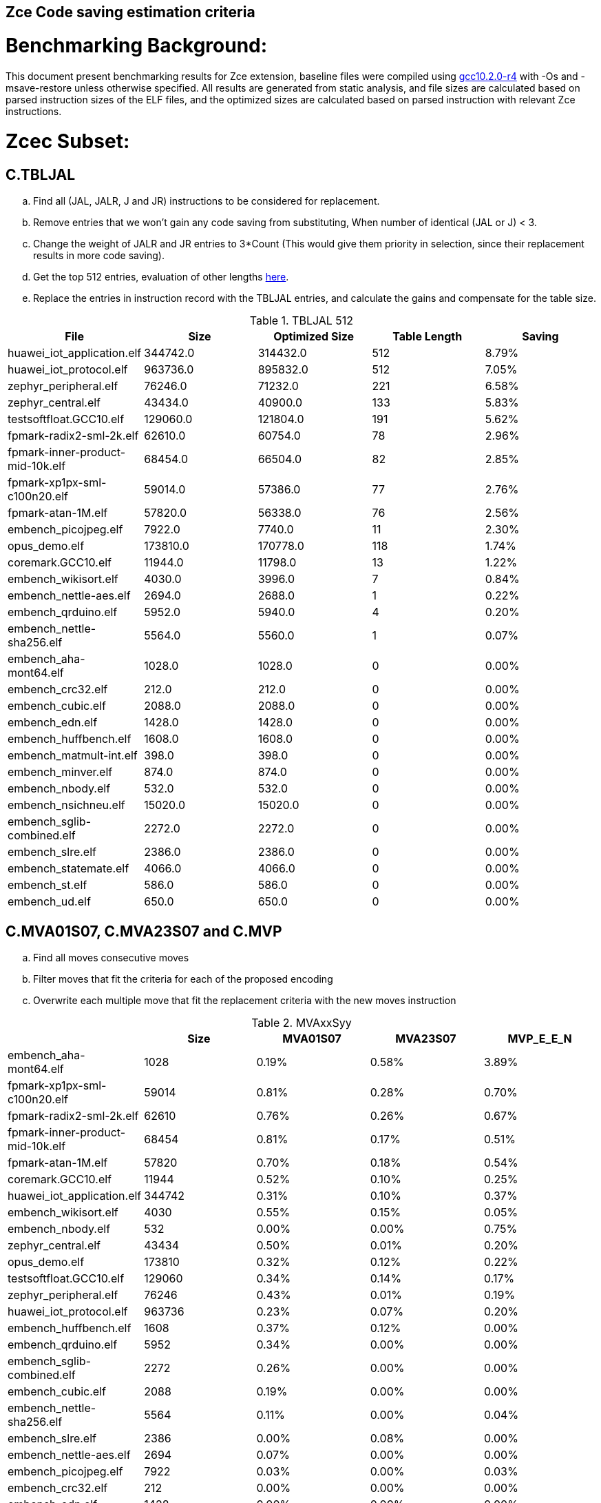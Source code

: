 ## Zce Code saving estimation criteria 


# Benchmarking Background: 
This document present benchmarking results for Zce extension, baseline files were compiled using https://buildbot.embecosm.com/job/riscv32-gcc-ubuntu1804-release/5/artifact/riscv32-embecosm-ubuntu1804-gcc10.2.0-r4.tar.gz[gcc10.2.0-r4] with -Os and -msave-restore unless otherwise specified. All results are generated from static analysis, and
file sizes are calculated based on parsed instruction sizes of the ELF files, and the optimized sizes are calculated based on parsed instruction with relevant Zce instructions. 



# Zcec Subset: 

## C.TBLJAL
.. Find all (JAL, JALR, J and JR) instructions to be considered for replacement.
.. Remove entries that we won't gain any code saving from substituting, When number of identical (JAL or J) <  3.
.. Change the weight of JALR and JR entries to 3*Count (This would give them priority in selection, since their replacement results in more code saving).
.. Get the top 512 entries, evaluation of other lengths  xref:#shorter-table-length-for-tbljal[here].
.. Replace the entries in instruction record with the TBLJAL entries, and calculate the gains and compensate for the table size.


.TBLJAL 512 
[options="header", format="csv"]
|=======================
File , Size,Optimized Size, Table Length, Saving
huawei_iot_application.elf,344742.0,314432.0,512,8.79%
huawei_iot_protocol.elf,963736.0,895832.0,512,7.05%
zephyr_peripheral.elf,76246.0,71232.0,221,6.58%
zephyr_central.elf,43434.0,40900.0,133,5.83%
testsoftfloat.GCC10.elf,129060.0,121804.0,191,5.62%
fpmark-radix2-sml-2k.elf,62610.0,60754.0,78,2.96%
fpmark-inner-product-mid-10k.elf,68454.0,66504.0,82,2.85%
fpmark-xp1px-sml-c100n20.elf,59014.0,57386.0,77,2.76%
fpmark-atan-1M.elf,57820.0,56338.0,76,2.56%
embench_picojpeg.elf,7922.0,7740.0,11,2.30%
opus_demo.elf,173810.0,170778.0,118,1.74%
coremark.GCC10.elf,11944.0,11798.0,13,1.22%
embench_wikisort.elf,4030.0,3996.0,7,0.84%
embench_nettle-aes.elf,2694.0,2688.0,1,0.22%
embench_qrduino.elf,5952.0,5940.0,4,0.20%
embench_nettle-sha256.elf,5564.0,5560.0,1,0.07%
embench_aha-mont64.elf,1028.0,1028.0,0,0.00%
embench_crc32.elf,212.0,212.0,0,0.00%
embench_cubic.elf,2088.0,2088.0,0,0.00%
embench_edn.elf,1428.0,1428.0,0,0.00%
embench_huffbench.elf,1608.0,1608.0,0,0.00%
embench_matmult-int.elf,398.0,398.0,0,0.00%
embench_minver.elf,874.0,874.0,0,0.00%
embench_nbody.elf,532.0,532.0,0,0.00%
embench_nsichneu.elf,15020.0,15020.0,0,0.00%
embench_sglib-combined.elf,2272.0,2272.0,0,0.00%
embench_slre.elf,2386.0,2386.0,0,0.00%
embench_statemate.elf,4066.0,4066.0,0,0.00%
embench_st.elf,586.0,586.0,0,0.00%
embench_ud.elf,650.0,650.0,0,0.00%
|=======================

## C.MVA01S07, C.MVA23S07 and C.MVP
.. Find all moves consecutive moves
.. Filter moves that fit the criteria for each of the proposed encoding
.. Overwrite each multiple move that fit the replacement criteria  with the new moves instruction

.MVAxxSyy
[options="header", format="csv"]
|=======================
,Size,MVA01S07,MVA23S07,MVP_E_E_N
embench_aha-mont64.elf,1028,0.19%,0.58%,3.89%
fpmark-xp1px-sml-c100n20.elf,59014,0.81%,0.28%,0.70%
fpmark-radix2-sml-2k.elf,62610,0.76%,0.26%,0.67%
fpmark-inner-product-mid-10k.elf,68454,0.81%,0.17%,0.51%
fpmark-atan-1M.elf,57820,0.70%,0.18%,0.54%
coremark.GCC10.elf,11944,0.52%,0.10%,0.25%
huawei_iot_application.elf,344742,0.31%,0.10%,0.37%
embench_wikisort.elf,4030,0.55%,0.15%,0.05%
embench_nbody.elf,532,0.00%,0.00%,0.75%
zephyr_central.elf,43434,0.50%,0.01%,0.20%
opus_demo.elf,173810,0.32%,0.12%,0.22%
testsoftfloat.GCC10.elf,129060,0.34%,0.14%,0.17%
zephyr_peripheral.elf,76246,0.43%,0.01%,0.19%
huawei_iot_protocol.elf,963736,0.23%,0.07%,0.20%
embench_huffbench.elf,1608,0.37%,0.12%,0.00%
embench_qrduino.elf,5952,0.34%,0.00%,0.00%
embench_sglib-combined.elf,2272,0.26%,0.00%,0.00%
embench_cubic.elf,2088,0.19%,0.00%,0.00%
embench_nettle-sha256.elf,5564,0.11%,0.00%,0.04%
embench_slre.elf,2386,0.00%,0.08%,0.00%
embench_nettle-aes.elf,2694,0.07%,0.00%,0.00%
embench_picojpeg.elf,7922,0.03%,0.00%,0.03%
embench_crc32.elf,212,0.00%,0.00%,0.00%
embench_edn.elf,1428,0.00%,0.00%,0.00%
embench_matmult-int.elf,398,0.00%,0.00%,0.00%
embench_minver.elf,874,0.00%,0.00%,0.00%
embench_nsichneu.elf,15020,0.00%,0.00%,0.00%
embench_statemate.elf,4066,0.00%,0.00%,0.00%
embench_st.elf,586,0.00%,0.00%,0.00%
embench_ud.elf,650,0.00%,0.00%,0.00%
|=======================

## C.SBSP, C.LBUSP, C.SHSP and C.LHUSP
.. Find all SB / LBU instructions
.. Replace all the ones that match the following criteria with the proposed compressed instruction
... Stack relative
... Reg name > 7 and Reg name < 16
... Immediate value:
.... Less than 2^5 for C.SBSP and C.LBUSP
.... Less than 2^6 and is even for C.SHSP and C.C.LHUSP

.SP Relative Store and Load
[options="header", format="csv"]
|=======================
,Size,sp_lbu,sp_sb,sp_lhu,sp_sh
huawei_iot_protocol,963736,0.14%,0.20%,0.09%,0.17%
huawei_iot_application,344742,0.13%,0.18%,0.11%,0.18%
zephyr_central,43434,0.08%,0.20%,0.04%,0.19%
zephyr_peripheral,76246,0.06%,0.15%,0.03%,0.14%
coremark,11944,0.00%,0.02%,0.00%,0.18%
testsoftfloat,129060,0.06%,0.01%,0.00%,0.00%
embench_picojpeg,7922,0.05%,0.00%,0.00%,0.00%
fpmark-radix2-sml-2k,62610,0.00%,0.01%,0.01%,0.03%
fpmark-inner-product-mid-10k,68454,0.00%,0.01%,0.01%,0.03%
fpmark-atan-1M,57820,0.00%,0.01%,0.01%,0.03%
fpmark-xp1px-sml-c100n20,59014,0.00%,0.01%,0.00%,0.01%
embench_huffbench,1608,0.00%,0.00%,0.00%,0.00%
embench_ud,650,0.00%,0.00%,0.00%,0.00%
embench_crc32,212,0.00%,0.00%,0.00%,0.00%
opus_demo,173810,0.00%,0.00%,0.00%,0.00%
embench_cubic,2088,0.00%,0.00%,0.00%,0.00%
embench_edn,1428,0.00%,0.00%,0.00%,0.00%
embench_wikisort,4030,0.00%,0.00%,0.00%,0.00%
embench_st,586,0.00%,0.00%,0.00%,0.00%
embench_matmult-int,398,0.00%,0.00%,0.00%,0.00%
embench_statemate,4066,0.00%,0.00%,0.00%,0.00%
embench_aha-mont64,1028,0.00%,0.00%,0.00%,0.00%
embench_sglib-combined,2272,0.00%,0.00%,0.00%,0.00%
embench_qrduino,5952,0.00%,0.00%,0.00%,0.00%
embench_nsichneu,15020,0.00%,0.00%,0.00%,0.00%
embench_nettle-sha256,5564,0.00%,0.00%,0.00%,0.00%
embench_nettle-aes,2694,0.00%,0.00%,0.00%,0.00%
embench_nbody,532,0.00%,0.00%,0.00%,0.00%
embench_minver,874,0.00%,0.00%,0.00%,0.00%
embench_slre,2386,0.00%,0.00%,0.00%,0.00%
|=======================


## C.SEXT.B C.SEXT.H 
.. Find all srai instructions dependent on slli
.. Replace the ones that match the replacement criteria

[options="header", format="csv"]
|=======================
,Size,sext_B,sext_H
embench_edn,1428,1.12%,1.82%
embench_picojpeg,7922,0.76%,1.72%
opus_demo,173810,0.32%,0.53%
coremark,11944,0.15%,0.28%
embench_qrduino,5952,0.13%,0.13%
testsoftfloat,129060,0.02%,0.10%
embench_sglib-combined,2272,0.00%,0.09%
huawei_iot_protocol,963736,0.01%,0.03%
huawei_iot_application,344742,0.01%,0.02%
fpmark-atan-1M,57820,0.00%,0.00%
embench_wikisort,4030,0.00%,0.00%
fpmark-xp1px-sml-c100n20,59014,0.00%,0.00%
fpmark-inner-product-mid-10k,68454,0.00%,0.00%
fpmark-radix2-sml-2k,62610,0.00%,0.00%
embench_st,586,0.00%,0.00%
zephyr_central,43434,0.00%,0.00%
embench_ud,650,0.00%,0.00%
embench_slre,2386,0.00%,0.00%
embench_statemate,4066,0.00%,0.00%
embench_aha-mont64,1028,0.00%,0.00%
embench_nsichneu,15020,0.00%,0.00%
embench_nettle-sha256,5564,0.00%,0.00%
embench_nettle-aes,2694,0.00%,0.00%
embench_nbody,532,0.00%,0.00%
embench_minver,874,0.00%,0.00%
embench_matmult-int,398,0.00%,0.00%
embench_huffbench,1608,0.00%,0.00%
embench_cubic,2088,0.00%,0.00%
embench_crc32,212,0.00%,0.00%
zephyr_peripheral,76246,0.00%,0.00%
|=======================


## C.ZEXT.B C.ZEXT.H C
.. Find all stli instructions dependent on slli
.. Replace the ones that match the replacement criteria#

[options="header", format="csv"]
|=======================
,Size,zext_B,zext_H
embench_edn,1428,1.68%,2.38%
embench_picojpeg,7922,1.14%,1.97%
testsoftfloat,129060,0.28%,0.56%
coremark,11944,0.15%,0.67%
huawei_iot_application,344742,0.17%,0.59%
zephyr_central,43434,0.15%,0.39%
huawei_iot_protocol,963736,0.09%,0.43%
fpmark-xp1px-sml-c100n20,59014,0.19%,0.24%
fpmark-radix2-sml-2k,62610,0.18%,0.23%
fpmark-atan-1M,57820,0.17%,0.23%
zephyr_peripheral,76246,0.11%,0.26%
fpmark-inner-product-mid-10k,68454,0.14%,0.19%
opus_demo,173810,0.07%,0.13%
embench_nettle-sha256,5564,0.00%,0.04%
embench_nsichneu,15020,0.00%,0.00%
embench_crc32,212,0.00%,0.00%
embench_cubic,2088,0.00%,0.00%
embench_huffbench,1608,0.00%,0.00%
embench_matmult-int,398,0.00%,0.00%
embench_minver,874,0.00%,0.00%
embench_nbody,532,0.00%,0.00%
embench_nettle-aes,2694,0.00%,0.00%
embench_wikisort,4030,0.00%,0.00%
embench_ud,650,0.00%,0.00%
embench_st,586,0.00%,0.00%
embench_statemate,4066,0.00%,0.00%
embench_aha-mont64,1028,0.00%,0.00%
embench_sglib-combined,2272,0.00%,0.00%
embench_qrduino,5952,0.00%,0.00%
embench_slre,2386,0.00%,0.00%
|=======================


## C.LSBNOT 
.. Find all XORI instructions and replace all  the ones that has immediate = 1 with C.LSBNOT  and change WoE to 16

.C.LSBNOT
[options="header", format="csv"]
|=======================
File name,File Size,Optimized File,Savings
coremark,11944.0,11944.0,0.00%
embench_aha-mont64,1028.0,1026.0,0.19%
embench_crc32,212.0,212.0,0.00%
embench_cubic,2088.0,2088.0,0.00%
embench_edn,1428.0,1428.0,0.00%
embench_huffbench,1608.0,1608.0,0.00%
embench_matmult-int,398.0,398.0,0.00%
embench_minver,874.0,874.0,0.00%
embench_nbody,532.0,532.0,0.00%
embench_nettle-aes,2694.0,2694.0,0.00%
embench_nettle-sha256,5564.0,5564.0,0.00%
embench_nsichneu,15020.0,15020.0,0.00%
embench_picojpeg,7922.0,7922.0,0.00%
embench_qrduino,5952.0,5946.0,0.10%
embench_sglib-combined,2272.0,2270.0,0.09%
embench_slre,2386.0,2382.0,0.17%
embench_statemate,4066.0,4066.0,0.00%
embench_st,586.0,586.0,0.00%
embench_ud,650.0,650.0,0.00%
embench_wikisort,4030.0,4030.0,0.00%
fpmark-atan-1M,57820.0,57806.0,0.02%
fpmark-inner-product-mid-10k,68454.0,68442.0,0.02%
fpmark-radix2-sml-2k,62610.0,62598.0,0.02%
fpmark-xp1px-sml-c100n20,59014.0,59002.0,0.02%
huawei_iot_application,344742.0,344700.0,0.01%
huawei_iot_protocol,963736.0,963498.0,0.02%
opus_demo,173810.0,173752.0,0.03%
testsoftfloat,129060.0,129004.0,0.04%
zephyr_central,43434.0,43428.0,0.01%
zephyr_peripheral,76246.0,76238.0,0.01%
|=======================

## C.MUL
.. Find all multiplication instructions
.. Replace all the ones that match the following criteria with the C.MUL and overwrite WoE to 16 
...  Dst and Src (Reg name > 7 and Reg name < 16)

.C.MUL
[options="header", format="csv"]
|=======================
File name,File Size,Optimized File,Savings
coremark,11944.0,11944.0,0.00%
embench_aha-mont64,1028.0,1026.0,0.19%
embench_crc32,212.0,212.0,0.00%
embench_cubic,2088.0,2088.0,0.00%
embench_edn,1428.0,1428.0,0.00%
embench_huffbench,1608.0,1608.0,0.00%
embench_matmult-int,398.0,398.0,0.00%
embench_minver,874.0,874.0,0.00%
embench_nbody,532.0,532.0,0.00%
embench_nettle-aes,2694.0,2694.0,0.00%
embench_nettle-sha256,5564.0,5564.0,0.00%
embench_nsichneu,15020.0,15020.0,0.00%
embench_picojpeg,7922.0,7922.0,0.00%
embench_qrduino,5952.0,5946.0,0.10%
embench_sglib-combined,2272.0,2270.0,0.09%
embench_slre,2386.0,2382.0,0.17%
embench_statemate,4066.0,4066.0,0.00%
embench_st,586.0,586.0,0.00%
embench_ud,650.0,650.0,0.00%
embench_wikisort,4030.0,4030.0,0.00%
fpmark-atan-1M,57820.0,57806.0,0.02%
fpmark-inner-product-mid-10k,68454.0,68442.0,0.02%
fpmark-radix2-sml-2k,62610.0,62598.0,0.02%
fpmark-xp1px-sml-c100n20,59014.0,59002.0,0.02%
huawei_iot_application,344742.0,344700.0,0.01%
huawei_iot_protocol,963736.0,963498.0,0.02%
opus_demo,173810.0,173752.0,0.03%
testsoftfloat,129060.0,129004.0,0.04%
zephyr_central,43434.0,43428.0,0.01%
zephyr_peripheral,76246.0,76238.0,0.01%
|=======================

## C.SEXT.W and C.ZEXT.W  (No logic yet !!)


# Zces Subset: 

## C.PUSH
.. Traverse functions prologue 
.. Find negative stack adjustments
.. Find all stack relative store that has a negative offset and fits within the range 
_(abs(int(current_entry["Immediate"])+int(stack_adj_push[-1]["Adj"]["Immediate"])) < 60)_

.. Stop search at HOBs 
.. Check what is the maximum number of registers that we can fit in our replacement criteria
_rcount = { 0: ("ra",), 1: ("ra", "s0"),2: ("ra", "s0-s1"),3: ("ra", "s0-s2"),4:("ra", "s0-s3"),5: ("ra", "s0-s5"),6: ("ra", "s0-s8"),7: ("ra", "s0-s11")}_

.PUSH_POP
[options="header", format="csv"]
|=======================
|=======================


.. Replace all instructions that fit the replacement criteria with the correct push instruction 

## C.POP and C.POPRET 
.. Traverse functions in reverse starting from epilogue
.. Find positive stack adjustments 
.. Find all stack relative  Load words that has positive offsets and fit within the range 
.. Stop search at HOBs 
.. Check what is the maximum number of registers that we can fit in our replacement criteria
.. Replace all instructions that fit the replacement criteria with the correct POP/POPRET instruction 

# Zced Subset: 

## C.DECBGEZ 
	. NO LOGIC YET

## C.SB & C.LBU & C.SH and C.LHU
.. Find all SB / LBU / SH / LHU instructions
.. Replace all the ones that match the following criteria with the proposed compressed instruction
.. Immediate value Less than 2^4

.C.LBU et al
[options="header", format="csv"]
|=======================
,Size,clwsw_lbu,clwsw_lhu,clwsw_sb,clwsw_sh
embench_statemate,4066,9.20%,0.00%,12.64%,0.05%
embench_qrduino,5952,7.36%,0.00%,2.49%,0.00%
embench_nettle-aes,2694,6.01%,0.00%,2.38%,0.00%
embench_picojpeg,7922,2.75%,0.68%,3.13%,1.34%
zephyr_central,43434,2.19%,0.57%,1.52%,0.38%
huawei_iot_protocol,963736,1.87%,0.67%,1.37%,0.49%
zephyr_peripheral,76246,1.92%,0.41%,1.09%,0.26%
embench_slre,2386,3.44%,0.00%,0.00%,0.00%
huawei_iot_application,344742,1.34%,0.58%,0.92%,0.37%
embench_edn,1428,0.00%,0.98%,0.00%,1.96%
embench_sglib-combined,2272,1.41%,0.00%,1.06%,0.00%
coremark,11944,0.45%,0.57%,0.27%,0.69%
embench_huffbench,1608,1.00%,0.00%,0.87%,0.00%
testsoftfloat,129060,1.06%,0.31%,0.25%,0.18%
fpmark-atan-1M,57820,0.55%,0.22%,0.19%,0.23%
fpmark-xp1px-sml-c100n20,59014,0.53%,0.21%,0.18%,0.21%
fpmark-radix2-sml-2k,62610,0.50%,0.20%,0.18%,0.21%
fpmark-inner-product-mid-10k,68454,0.46%,0.19%,0.16%,0.19%
opus_demo,173810,0.15%,0.06%,0.15%,0.19%
embench_nettle-sha256,5564,0.25%,0.04%,0.25%,0.00%
embench_crc32,212,0.00%,0.00%,0.00%,0.00%
embench_cubic,2088,0.00%,0.00%,0.00%,0.00%
embench_nbody,532,0.00%,0.00%,0.00%,0.00%
embench_minver,874,0.00%,0.00%,0.00%,0.00%
embench_ud,650,0.00%,0.00%,0.00%,0.00%
embench_st,586,0.00%,0.00%,0.00%,0.00%
embench_aha-mont64,1028,0.00%,0.00%,0.00%,0.00%
embench_matmult-int,398,0.00%,0.00%,0.00%,0.00%
embench_nsichneu,15020,0.00%,0.00%,0.00%,0.00%
embench_wikisort,4030,0.00%,0.00%,0.00%,0.00%
|=======================


# Appendix:

## Other variations of double move 
[options="header", format="csv"]
|=======================
,Size,MVA01S03,MVA23S03,MVP_EO_EO_SN,MVP_E_EO_SN,MVP_E_E_SN,MVP_E_E_S
embench_aha-mont64.elf,1028,0.00%,0.39%,4.28%,4.28%,4.28%,0.39%
fpmark-xp1px-sml-c100n20.elf,59014,0.53%,0.15%,2.09%,1.83%,1.52%,0.82%
fpmark-radix2-sml-2k.elf,62610,0.50%,0.13%,1.98%,1.74%,1.44%,0.77%
fpmark-atan-1M.elf,57820,0.49%,0.09%,1.65%,1.43%,1.17%,0.63%
fpmark-inner-product-mid-10k.elf,68454,0.53%,0.08%,1.57%,1.36%,1.12%,0.61%
coremark.GCC10.elf,11944,0.47%,0.05%,0.69%,0.57%,0.47%,0.22%
opus_demo.elf,173810,0.17%,0.06%,0.74%,0.64%,0.54%,0.31%
embench_nbody.elf,532,0.00%,0.00%,0.75%,0.75%,0.75%,0.00%
testsoftfloat.GCC10.elf,129060,0.17%,0.08%,0.78%,0.54%,0.40%,0.23%
zephyr_central.elf,43434,0.38%,0.01%,0.62%,0.49%,0.39%,0.19%
huawei_iot_application.elf,344742,0.22%,0.06%,0.56%,0.52%,0.45%,0.08%
zephyr_peripheral.elf,76246,0.32%,0.01%,0.58%,0.46%,0.34%,0.15%
embench_wikisort.elf,4030,0.25%,0.00%,0.50%,0.25%,0.20%,0.15%
huawei_iot_protocol.elf,963736,0.15%,0.04%,0.40%,0.34%,0.27%,0.07%
embench_cubic.elf,2088,0.00%,0.00%,0.29%,0.29%,0.29%,0.29%
embench_sglib-combined.elf,2272,0.18%,0.00%,0.18%,0.18%,0.09%,0.09%
embench_huffbench.elf,1608,0.00%,0.00%,0.25%,0.25%,0.00%,0.00%
embench_nettle-aes.elf,2694,0.07%,0.00%,0.07%,0.07%,0.07%,0.07%
embench_qrduino.elf,5952,0.24%,0.00%,0.03%,0.00%,0.00%,0.00%
embench_slre.elf,2386,0.00%,0.00%,0.17%,0.08%,0.00%,0.00%
embench_nettle-sha256.elf,5564,0.11%,0.00%,0.04%,0.04%,0.04%,0.00%
embench_picojpeg.elf,7922,0.03%,0.00%,0.05%,0.05%,0.05%,0.03%
embench_crc32.elf,212,0.00%,0.00%,0.00%,0.00%,0.00%,0.00%
embench_edn.elf,1428,0.00%,0.00%,0.00%,0.00%,0.00%,0.00%
embench_matmult-int.elf,398,0.00%,0.00%,0.00%,0.00%,0.00%,0.00%
embench_minver.elf,874,0.00%,0.00%,0.00%,0.00%,0.00%,0.00%
embench_nsichneu.elf,15020,0.00%,0.00%,0.00%,0.00%,0.00%,0.00%
embench_statemate.elf,4066,0.00%,0.00%,0.00%,0.00%,0.00%,0.00%
embench_st.elf,586,0.00%,0.00%,0.00%,0.00%,0.00%,0.00%
embench_ud.elf,650,0.00%,0.00%,0.00%,0.00%,0.00%,0.00%
|=======================

## Shorter table length for TBLJAL
[options="header", format="csv"]
|=======================
File Name,File Size,128 Max,,256 Max,
huawei_iot_application.elf,344742,128,8.05%,256,8.51%
zephyr_peripheral.elf,76246,128,6.24%,221,6.58%
zephyr_central.elf,43434,128,5.81%,133,5.83%
huawei_iot_protocol.elf,963736,128,5.77%,256,6.41%
fpmark-radix2-sml-2k.elf,62610,78,2.96%,78,2.96%
fpmark-inner-product-mid-10k.elf,68454,82,2.85%,82,2.85%
fpmark-xp1px-sml-c100n20.elf,59014,77,2.76%,77,2.76%
fpmark-atan-1M.elf,57820,76,2.56%,76,2.56%
embench_picojpeg.elf,7922,11,2.30%,11,2.30%
embench_wikisort.elf,4030,7,0.84%,7,0.84%
embench_nettle-aes.elf,2694,1,0.22%,1,0.22%
embench_qrduino.elf,5952,4,0.20%,4,0.20%
embench_nettle-sha256.elf,5564,1,0.07%,1,0.07%
embench_aha-mont64.elf,1028,0,0.00%,0,0.00%
embench_crc32.elf,212,0,0.00%,0,0.00%
embench_cubic.elf,2088,0,0.00%,0,0.00%
embench_edn.elf,1428,0,0.00%,0,0.00%
embench_huffbench.elf,1608,0,0.00%,0,0.00%
embench_matmult-int.elf,398,0,0.00%,0,0.00%
embench_minver.elf,874,0,0.00%,0,0.00%
embench_nbody.elf,532,0,0.00%,0,0.00%
embench_nsichneu.elf,15020,0,0.00%,0,0.00%
embench_sglib-combined.elf,2272,0,0.00%,0,0.00%
embench_slre.elf,2386,0,0.00%,0,0.00%
embench_st.elf,586,0,0.00%,0,0.00%
embench_statemate.elf,4066,0,0.00%,0,0.00%
embench_ud.elf,650,0,0.00%,0,0.00%
|=======================


## 5 Bit immediate field for C.LBU et al
[options="header", format="csv"]
|=======================
Filename,Size,c.lbu,c.lhu,c.sb,c.sh
huawei_iot_protocol.elf,963736,2.26%,0.84%,1.80%,0.72%
huawei_iot_application.elf,344742,1.61%,0.66%,1.15%,0.53%
zephyr_peripheral.elf,76246,2.00%,0.50%,1.24%,0.38%
fpmark-inner-product-mid-10k.elf,68454,0.46%,0.19%,0.17%,0.21%
fpmark-radix2-sml-2k.elf,62610,0.51%,0.21%,0.18%,0.23%
fpmark-xp1px-sml-c100n20.elf,59014,0.54%,0.21%,0.18%,0.22%
fpmark-atan-1M.elf,57820,0.55%,0.23%,0.20%,0.25%
zephyr_central.elf,43434,2.28%,0.72%,1.75%,0.51%
embench_nsichneu.elf,15020,0.00%,0.00%,0.00%,0.00%
embench_picojpeg.elf,7922,2.80%,0.68%,3.13%,1.39%
embench_qrduino.elf,5952,7.36%,0.00%,2.49%,0.00%
embench_nettle-sha256.elf,5564,0.25%,0.04%,0.25%,0.00%
embench_statemate.elf,4066,9.94%,0.00%,13.58%,0.05%
embench_wikisort.elf,4030,0.00%,0.00%,0.00%,0.00%
embench_nettle-aes.elf,2694,6.01%,0.00%,2.38%,0.00%
embench_slre.elf,2386,3.44%,0.00%,0.00%,0.00%
embench_sglib-combined.elf,2272,1.41%,0.00%,1.06%,0.00%
embench_cubic.elf,2088,0.00%,0.00%,0.00%,0.00%
embench_huffbench.elf,1608,1.00%,0.00%,0.87%,0.00%
embench_edn.elf,1428,0.00%,0.98%,0.00%,1.96%
embench_aha-mont64.elf,1028,0.00%,0.00%,0.00%,0.00%
embench_minver.elf,874,0.00%,0.00%,0.00%,0.00%
embench_ud.elf,650,0.00%,0.00%,0.00%,0.00%
embench_st.elf,586,0.00%,0.00%,0.00%,0.00%
embench_nbody.elf,532,0.00%,0.00%,0.00%,0.00%
embench_matmult-int.elf,398,0.00%,0.00%,0.00%,0.00%
embench_crc32.elf,212,0.00%,0.00%,0.00%,0.00%
|=======================
